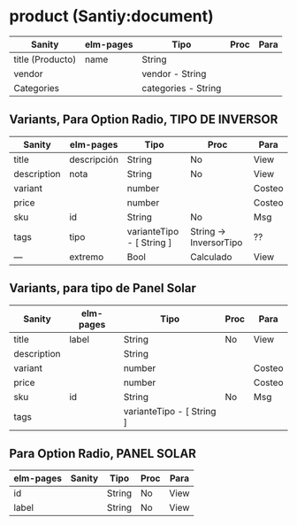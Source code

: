 * product (Santiy:document)

| Sanity           | elm-pages | Tipo                | Proc | Para |
|------------------+-----------+---------------------+------+------|
| title (Producto) | name      | String              |      |      |
| vendor           |           | vendor - String     |      |      |
| Categories       |           | categories - String |      |      |

** Variants, Para Option Radio, TIPO DE INVERSOR
| Sanity      | elm-pages   | Tipo                      | Proc                   | Para   |
|-------------+-------------+---------------------------+------------------------+--------|
| title       | descripción | String                    | No                     | View   |
| description | nota        | String                    | No                     | View   |
| variant     |             | number                    |                        | Costeo |
| price       |             | number                    |                        | Costeo |
| sku         | id          | String                    | No                     | Msg    |
| tags        | tipo        | varianteTipo - [ String ] | String -> InversorTipo | ??     |
|-------------+-------------+---------------------------+------------------------+--------|
| ---         | extremo     | Bool                      | Calculado              | View   |


** Variants, para tipo de Panel Solar
| Sanity      | elm-pages | Tipo                      | Proc      | Para   |
|-------------+-----------+---------------------------+-----------+--------|
| title       | label     | String                    | No        | View   |
| description |           | String                    |           |        |
| variant     |           | number                    |           | Costeo |
| price       |           | number                    |           | Costeo |
| sku         | id        | String                    | No        | Msg    |
| tags        |           | varianteTipo - [ String ] |           |        |






** Para Option Radio, PANEL SOLAR
| elm-pages | Sanity | Tipo   | Proc | Para |
|-----------+--------+--------+------+------|
| id        |        | String | No   | View |
| label     |        | String | No   | View |
